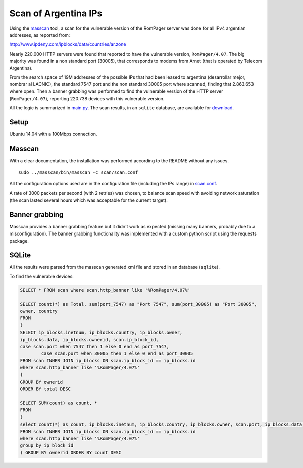 *********************
Scan of Argentina IPs
*********************

Using the `masscan <https://github.com/robertdavidgraham/masscan>`_ tool, a scan for the vulnerable version of the RomPager server was done for all IPv4 argentian addresses, as reported from: 

http://www.ipdeny.com/ipblocks/data/countries/ar.zone

Nearly 220.000 HTTP servers were found that reported to have the vulnerable version, ``RomPager/4.07``. The big majority was found in a non standard port (30005), that corresponds to modems from Arnet (that is operated by Telecom Argentina).

From the search space of 19M addresses of the possible IPs that had been leased to argentina (desarrollar mejor, nombrar al LACNIC), the standard 7547 port and the non standard 30005 port where scanned, finding that 2.863.653 where open. Then a banner grabbing was performed to find the vulnerable version of the HTTP server (``RomPager/4.07``), reporting 220.738 devices with this vulnerable version.

All the logic is summarized in `main.py <../src/scan/main.py>`_. The scan results, in an ``sqlite`` database, are available for `download <https://github.com/programa-stic/misfortune-cookie-analysis/releases/download/0.1.0/scan.sqlite.tar.gz>`_.

Setup
-----

Ubuntu 14.04 with a 100Mbps connection.


Masscan
-------

With a clear documentation, the installation was performed according to the README without any issues.

::

	sudo ../masscan/bin/masscan -c scan/scan.conf

All the configuration options used are in the configuration file (including the IPs range) in `scan.conf <./scan.conf>`_.

A rate of 3000 packets per second (with 2 retries) was chosen, to balance scan speed with avoiding network saturation (the scan lasted several hours which was acceptable for the current target).


Banner grabbing
---------------

Masscan provides a banner grabbing feature but it didn't work as expected (missing many banners, probably due to a misconfiguration). The banner grabbing functionality was implemented with a custom python script using the requests package.


SQLite
------

All the results were parsed from the masscan generated xml file and stored in an database (``sqlite``).

To find the vulnerable devices:

.. code-block:: SQL

	SELECT * FROM scan where scan.http_banner like '%RomPager/4.07%'

	SELECT count(*) as Total, sum(port_7547) as "Port 7547", sum(port_30005) as "Port 30005",
	owner, country
	FROM
	(
	SELECT ip_blocks.inetnum, ip_blocks.country, ip_blocks.owner,
	ip_blocks.data, ip_blocks.ownerid, scan.ip_block_id,
	case scan.port when 7547 then 1 else 0 end as port_7547,
	        case scan.port when 30005 then 1 else 0 end as port_30005
	FROM scan INNER JOIN ip_blocks ON scan.ip_block_id == ip_blocks.id
	where scan.http_banner like '%RomPager/4.07%'
	)
	GROUP BY ownerid
	ORDER BY total DESC

	SELECT SUM(count) as count, *
	FROM
	(
	select count(*) as count, ip_blocks.inetnum, ip_blocks.country, ip_blocks.owner, scan.port, ip_blocks.data, ip_blocks.ownerid
	FROM scan INNER JOIN ip_blocks ON scan.ip_block_id == ip_blocks.id
	where scan.http_banner like '%RomPager/4.07%'
	group by ip_block_id
	) GROUP BY ownerid ORDER BY count DESC
